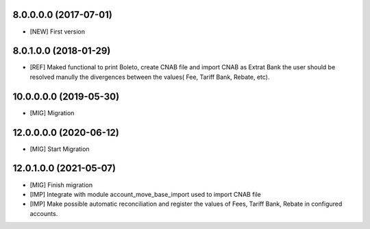 8.0.0.0.0 (2017-07-01)
~~~~~~~~~~~~~~~~~~~~~~~

* [NEW] First version

8.0.1.0.0 (2018-01-29)
~~~~~~~~~~~~~~~~~~~~~~~

* [REF] Maked functional to print Boleto, create CNAB file and import CNAB as Extrat Bank the user should be resolved manully the divergences between the values( Fee, Tariff Bank, Rebate, etc).

10.0.0.0.0 (2019-05-30)
~~~~~~~~~~~~~~~~~~~~~~~

* [MIG] Migration

12.0.0.0.0 (2020-06-12)
~~~~~~~~~~~~~~~~~~~~~~~

* [MIG] Start Migration

12.0.1.0.0 (2021-05-07)
~~~~~~~~~~~~~~~~~~~~~~~

* [MIG] Finish migration
* [IMP] Integrate with module account_move_base_import used to import CNAB file
* [IMP] Make possible automatic reconciliation and register the values of Fees, Tariff Bank, Rebate in configured accounts.
